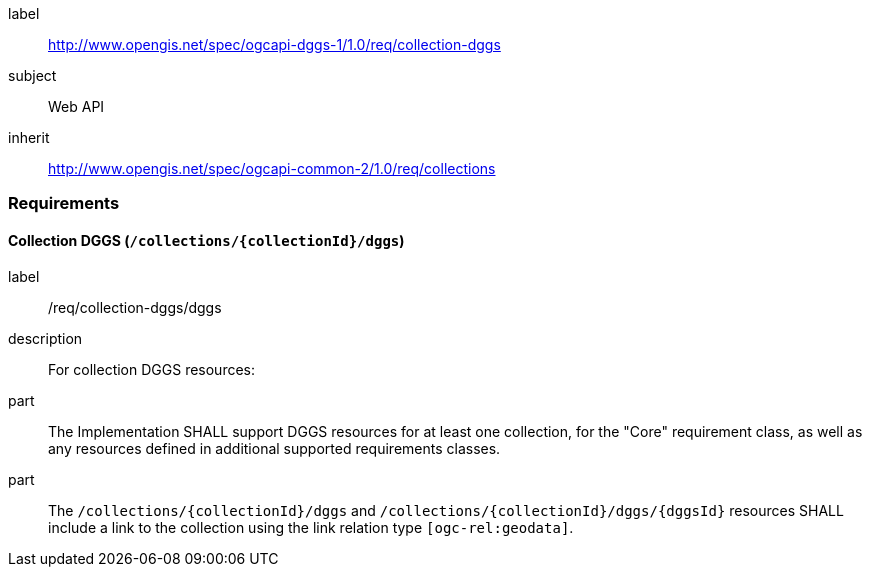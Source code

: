 [[rc-collection-dggs]]
[requirements_class]
====
[%metadata]
label:: http://www.opengis.net/spec/ogcapi-dggs-1/1.0/req/collection-dggs
subject:: Web API
inherit:: http://www.opengis.net/spec/ogcapi-common-2/1.0/req/collections
====

=== Requirements

==== Collection DGGS (`/collections/{collectionId}/dggs`)

[requirement]
====
[%metadata]
label:: /req/collection-dggs/dggs
description:: For collection DGGS resources:
part:: The Implementation SHALL support DGGS resources for at least one collection, for the "Core" requirement class, as well as any resources defined in additional supported requirements classes.
part:: The `/collections/{collectionId}/dggs` and `/collections/{collectionId}/dggs/{dggsId}` resources SHALL include a link to the collection using the link relation type `[ogc-rel:geodata]`.
====
